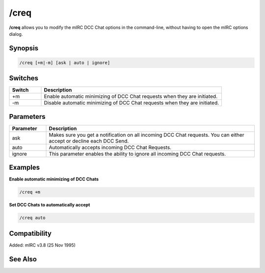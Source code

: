 /creq
=====

**/creq** allows you to modify the mIRC DCC Chat options in the command-line, without having to open the mIRC options dialog.

Synopsis
--------

.. code:: text

    /creq [+m|-m] [ask | auto | ignore]

Switches
--------

.. list-table::
    :widths: 15 85
    :header-rows: 1

    * - Switch
      - Description
    * - +m
      - Enable automatic minimizing of DCC Chat requests when they are initiated.
    * - -m
      - Disable automatic minimizing of DCC Chat requests when they are initiated.

Parameters
----------

.. list-table::
    :widths: 15 85
    :header-rows: 1

    * - Parameter
      - Description
    * - ask
      - Makes sure you get a notification on all incoming DCC Chat requests. You can either accept or decline each DCC Send.
    * - auto
      - Automatically accepts incoming DCC Chat Requests.
    * - ignore
      - This parameter enables the ability to ignore all incoming DCC Chat requests.

Examples
--------

**Enable automatic minimizing of DCC Chats**

.. code:: text

    /creq +m

**Set DCC Chats to automatically accept**

.. code:: text

    /creq auto

Compatibility
-------------

Added: mIRC v3.8 (25 Nov 1995)

See Also
--------

.. hlist::
    :columns: 4

    * :doc:`/sreq </commands/sreq>`
    * :doc:`$creq </identifiers/creq>`
    * :doc:`$sreq </identifiers/sreq>`
